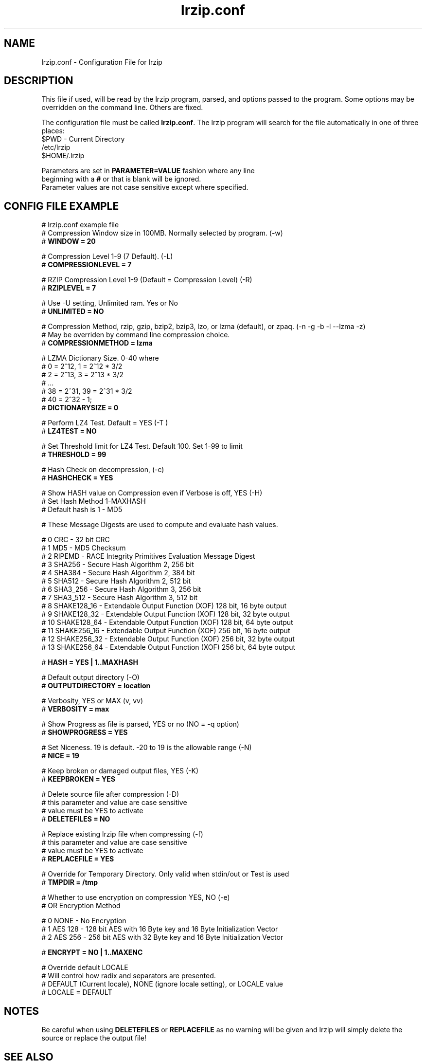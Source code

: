 .TH "lrzip.conf" "5" "January 2009, updated December 2022" "" ""
.SH "NAME"
lrzip.conf \- Configuration File for lrzip
.SH "DESCRIPTION"
.PP
This file if used, will be read by the lrzip program\&, parsed\&,
and options passed to the program\&. Some options may be overridden
on the command line\&. Others are fixed\&.
.PP
The configuration file must be called \fBlrzip\&.conf\fP\&.
The lrzip program will search for the file automatically in one of
three places\&:
.nf
$PWD \- Current Directory
/etc/lrzip
$HOME/\&.lrzip
.PP
Parameters are set in \fBPARAMETER\&=VALUE\fP fashion where any line
beginning with a \fB#\fP or that is blank will be ignored\&.
Parameter values are not case sensitive except where specified\&.
.PP
.SH "CONFIG FILE EXAMPLE"
.nf
# lrzip.conf example file
# Compression Window size in 100MB. Normally selected by program. (-w)
# \fBWINDOW = 20\fP

# Compression Level 1-9 (7 Default). (-L)
# \fBCOMPRESSIONLEVEL = 7\fP

# RZIP Compression Level 1-9 (Default = Compression Level) (-R)
# \fBRZIPLEVEL = 7\fP

# Use -U setting, Unlimited ram. Yes or No
# \fBUNLIMITED = NO\fP

# Compression Method, rzip, gzip, bzip2, bzip3, lzo, or lzma (default), or zpaq. (-n -g -b -l --lzma -z)
# May be overriden by command line compression choice.
# \fBCOMPRESSIONMETHOD = lzma\fP

# LZMA Dictionary Size. 0-40 where
# 0 = 2^12, 1 = 2^12 * 3/2
# 2 = 2^13, 3 = 2^13 * 3/2
# ...
# 38 = 2^31, 39 = 2^31 * 3/2
# 40 = 2^32 - 1;
# \fBDICTIONARYSIZE = 0\fP

# Perform LZ4 Test. Default = YES (-T )
# \fBLZ4TEST = NO\fP

# Set Threshold limit for LZ4 Test. Default 100. Set 1-99 to limit
# \fBTHRESHOLD = 99\fP

# Hash Check on decompression, (-c)
# \fBHASHCHECK = YES\fP

# Show HASH value on Compression even if Verbose is off, YES (-H)
# Set Hash Method 1-MAXHASH
# Default hash is 1 - MD5

# These Message Digests are used to compute and evaluate hash values.

#  0 CRC         - 32 bit CRC
#  1 MD5         - MD5 Checksum
#  2 RIPEMD      - RACE Integrity Primitives Evaluation Message Digest
#  3 SHA256      - Secure Hash Algorithm 2, 256 bit
#  4 SHA384      - Secure Hash Algorithm 2, 384 bit
#  5 SHA512      - Secure Hash Algorithm 2, 512 bit
#  6 SHA3_256    - Secure Hash Algorithm 3, 256 bit
#  7 SHA3_512    - Secure Hash Algorithm 3, 512 bit
#  8 SHAKE128_16 - Extendable Output Function (XOF) 128 bit, 16 byte output
#  9 SHAKE128_32 - Extendable Output Function (XOF) 128 bit, 32 byte output
# 10 SHAKE128_64 - Extendable Output Function (XOF) 128 bit, 64 byte output
# 11 SHAKE256_16 - Extendable Output Function (XOF) 256 bit, 16 byte output
# 12 SHAKE256_32 - Extendable Output Function (XOF) 256 bit, 32 byte output
# 13 SHAKE256_64 - Extendable Output Function (XOF) 256 bit, 64 byte output

# \fBHASH = YES | 1..MAXHASH\fP

# Default output directory (-O)
# \fBOUTPUTDIRECTORY = location\fP

# Verbosity, YES or MAX (v, vv)
# \fBVERBOSITY = max\fP

# Show Progress as file is parsed, YES or no (NO = -q option)
# \fBSHOWPROGRESS = YES\fP

# Set Niceness. 19 is default. -20 to 19 is the allowable range (-N)
# \fBNICE = 19\fP

# Keep broken or damaged output files, YES (-K)
# \fBKEEPBROKEN = YES\fP

# Delete source file after compression (-D)
# this parameter and value are case sensitive
# value must be YES to activate
# \fBDELETEFILES = NO\fP

# Replace existing lrzip file when compressing (-f)
# this parameter and value are case sensitive
# value must be YES to activate
# \fBREPLACEFILE = YES\fP

# Override for Temporary Directory. Only valid when stdin/out or Test is used
# \fBTMPDIR = /tmp\fP

# Whether to use encryption on compression YES, NO (-e)
# OR Encryption Method

#  0 NONE    - No Encryption
#  1 AES 128 - 128 bit AES with 16 Byte key and 16 Byte Initialization Vector
#  2 AES 256 - 256 bit AES with 32 Byte key and 16 Byte Initialization Vector

# \fB ENCRYPT = NO | 1..MAXENC\fP

# Override default LOCALE
# Will control how radix and separators are presented.
# DEFAULT (Current locale), NONE (ignore locale setting), or LOCALE value
# LOCALE = DEFAULT
.fi
.PP
.SH "NOTES"
.PP
Be careful when using \fBDELETEFILES\fP or \fBREPLACEFILE\fP as
no warning will be given and lrzip will simply delete the source
or replace the output file!
.PP
.SH "SEE ALSO"
lrzip(1)
